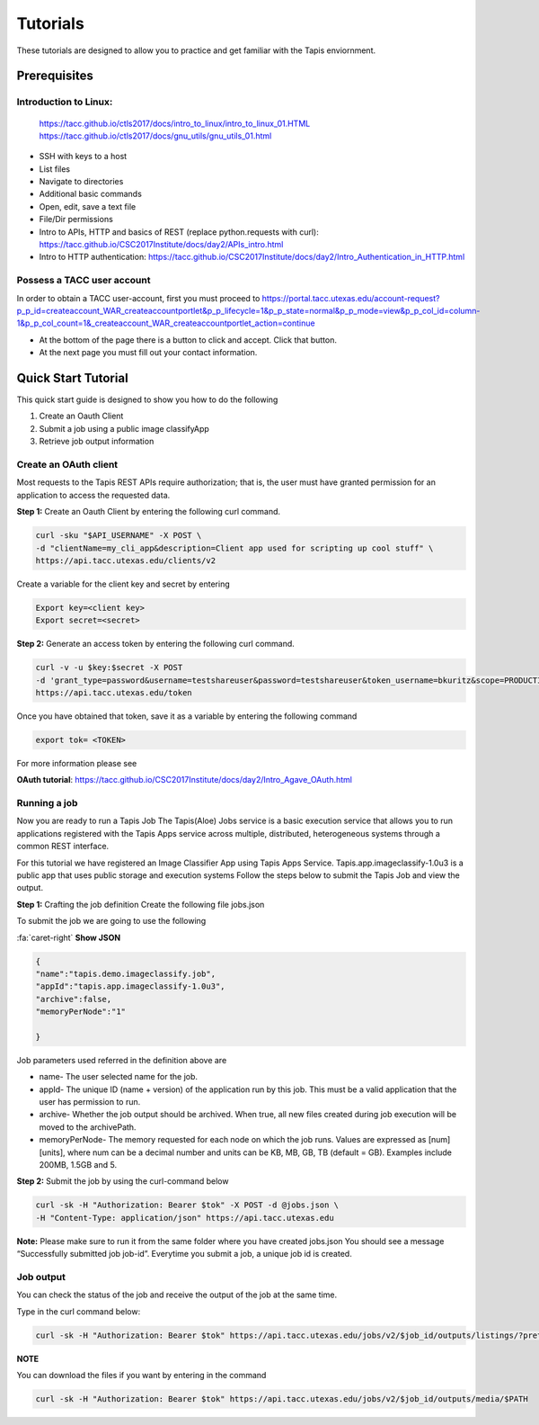 .. role:: raw-html-m2r(raw)
   :format: html


Tutorials
============

These tutorials are designed to allow you to practice and get familiar with the Tapis enviornment.

Prerequisites
-----------------


**Introduction to Linux:** 
______________________

    https://tacc.github.io/ctls2017/docs/intro_to_linux/intro_to_linux_01.HTML
    https://tacc.github.io/ctls2017/docs/gnu_utils/gnu_utils_01.html

* SSH with keys to a host
* List files
* Navigate to directories
* Additional basic commands
* Open, edit, save a text file
* File/Dir permissions

* Intro to APIs, HTTP and basics of REST (replace python.requests with curl): https://tacc.github.io/CSC2017Institute/docs/day2/APIs_intro.html



* Intro to HTTP authentication: https://tacc.github.io/CSC2017Institute/docs/day2/Intro_Authentication_in_HTTP.html






**Possess a TACC user account**
______________________

In order to obtain a TACC user-account, first you must proceed to
https://portal.tacc.utexas.edu/account-request?p_p_id=createaccount_WAR_createaccountportlet&p_p_lifecycle=1&p_p_state=normal&p_p_mode=view&p_p_col_id=column-1&p_p_col_count=1&_createaccount_WAR_createaccountportlet_action=continue

* At the bottom of the page there is a button to click and accept. Click that button. 
* At the next page you must fill out your contact information. 




**Quick Start Tutorial** 
---------------------

This quick start guide is designed to show you how to do the following

1. Create an Oauth Client 
2. Submit a job using a public image classifyApp
3. Retrieve job output information 




**Create an OAuth client**
______________________

Most requests to the Tapis REST APIs require authorization; that is, the user must have granted permission for an application to access the requested data. 

**Step 1:** Create an Oauth Client by entering the following curl command.

.. code-block:: shell

    curl -sku "$API_USERNAME" -X POST \
    -d "clientName=my_cli_app&description=Client app used for scripting up cool stuff" \
    https://api.tacc.utexas.edu/clients/v2


Create a variable for the client key and secret by entering

.. code-block:: shell

    Export key=<client key>
    Export secret=<secret>

**Step 2:** Generate an access token by entering the following curl command.

.. code-block:: shell

    curl -v -u $key:$secret -X POST
    -d 'grant_type=password&username=testshareuser&password=testshareuser&token_username=bkuritz&scope=PRODUCTION' 
    https://api.tacc.utexas.edu/token
Once you have obtained that token, save it as a variable by entering the following command


.. code-block:: shell

    export tok= <TOKEN>


For more information please see 

**OAuth tutorial**: https://tacc.github.io/CSC2017Institute/docs/day2/Intro_Agave_OAuth.html


**Running a job**
______________________

Now you are ready to run a Tapis Job
The Tapis(Aloe) Jobs service is a basic execution service that allows you to run applications registered with the Tapis Apps service across multiple, distributed, heterogeneous systems through a common REST interface. 

For this tutorial we have registered an Image Classifier App using Tapis Apps Service. 
Tapis.app.imageclassify-1.0u3 is a public app that uses public storage and execution systems
Follow the steps below to submit the Tapis Job and view the output.



**Step 1:** Crafting the job definition
Create the following file jobs.json

To submit the job we are going to use the following 

.. container:: foldable

                .. container:: header

                    :fa:`caret-right`
                    **Show JSON**
                .. code-block:: json
                
                        {
                        "name":"tapis.demo.imageclassify.job",
                        "appId":"tapis.app.imageclassify-1.0u3",
                        "archive":false,
                        "memoryPerNode":"1"
                        
                        }

Job parameters used referred in the definition above are

* name- The user selected name for the job.

* appId- The unique ID (name + version) of the application run by this job. This must be a valid application that the user has permission to run.

* archive- Whether the job output should be archived. When true, all new files created during job execution will be moved to the archivePath.

* memoryPerNode- The memory requested for each node on which the job runs. Values are expressed as [num][units], where num can be a decimal number and units can be KB, MB, GB, TB (default = GB). Examples include 200MB, 1.5GB and 5.


**Step 2:** Submit the job by using the curl-command below


.. code-block:: shell

    curl -sk -H "Authorization: Bearer $tok" -X POST -d @jobs.json \
    -H "Content-Type: application/json" https://api.tacc.utexas.edu

**Note:** Please make sure to run it from the same folder where you have created jobs.json
You should see a message “Successfully submitted job job-id”. Everytime you submit a job, a unique job id is created.

**Job output**
______________________

You can check the status of the job and receive the output of the job at the same time. 

Type in the curl command below:

.. code-block:: shell

    curl -sk -H "Authorization: Bearer $tok" https://api.tacc.utexas.edu/jobs/v2/$job_id/outputs/listings/?pretty=true

**NOTE** 

You can download the files if you want by entering in the command 

.. code-block:: shell

    curl -sk -H "Authorization: Bearer $tok" https://api.tacc.utexas.edu/jobs/v2/$job_id/outputs/media/$PATH



